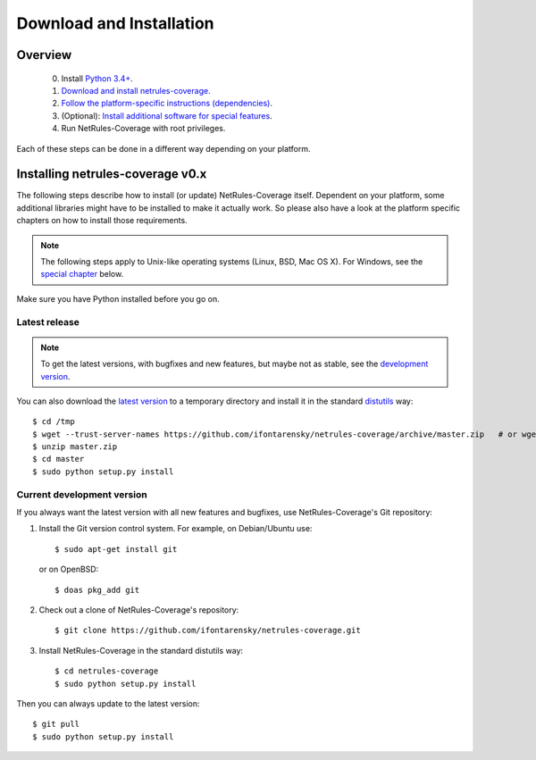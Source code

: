 .. highlight:: sh

*************************
Download and Installation
*************************

Overview
========

 0. Install `Python 3.4+ <https://www.python.org/downloads/>`_.
 1. `Download and install netrules-coverage. <#installing-netrules-coverage-v0-x>`_
 2. `Follow the platform-specific instructions (dependencies) <#platform-specific-instructions>`_.
 3. (Optional): `Install additional software for special features <#optional-software-for-special-features>`_.
 4. Run NetRules-Coverage with root privileges.

Each of these steps can be done in a different way depending on your platform.


Installing netrules-coverage v0.x
=================================

The following steps describe how to install (or update) NetRules-Coverage itself.
Dependent on your platform, some additional libraries might have to be installed to make it actually work.
So please also have a look at the platform specific chapters on how to install those requirements.

.. note::

   The following steps apply to Unix-like operating systems (Linux, BSD, Mac OS X).
   For Windows, see the  `special chapter <#windows>`_ below.

Make sure you have Python installed before you go on.

Latest release
--------------

.. note::
   To get the latest versions, with bugfixes and new features, but maybe not as stable, see
   the `development version <#current-development-version>`_.



You can also download the `latest version <https://github.com/ifontarensky/netrules-coverage/archive/master.zip>`_ to a
temporary directory and install it in the standard `distutils <http://docs.python.org/inst/inst.html>`_ way::

$ cd /tmp
$ wget --trust-server-names https://github.com/ifontarensky/netrules-coverage/archive/master.zip   # or wget -O master.zip https://github.com/ifontarensky/netrules-coverage/archive/master.zip
$ unzip master.zip
$ cd master
$ sudo python setup.py install

Current development version
----------------------------

.. index::
   single: Git, repository

If you always want the latest version with all new features and bugfixes, use NetRules-Coverage's Git repository:

1. Install the Git version control system. For example, on Debian/Ubuntu use::

      $ sudo apt-get install git

   or on OpenBSD::

      $ doas pkg_add git

2. Check out a clone of NetRules-Coverage's repository::

   $ git clone https://github.com/ifontarensky/netrules-coverage.git

3. Install NetRules-Coverage in the standard distutils way::

   $ cd netrules-coverage
   $ sudo python setup.py install

Then you can always update to the latest version::

   $ git pull
   $ sudo python setup.py install

